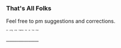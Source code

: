 :PROPERTIES:
:Score: 8
:DateUnix: 1453949803.0
:DateShort: 2016-Jan-28
:END:

*** That's All Folks
    :PROPERTIES:
    :CUSTOM_ID: thats-all-folks
    :END:
Feel free to pm suggestions and corrections.

[[http://i.imgur.com/Sa2GuDh.gif][^{^{^{^{^{^{^{So}}}}}}} ^{^{^{^{^{^{^{Long}}}}}}} ^{^{^{^{^{^{^{And}}}}}}} ^{^{^{^{^{^{^{Thanks}}}}}}} ^{^{^{^{^{^{^{For}}}}}}} ^{^{^{^{^{^{^{All}}}}}}} ^{^{^{^{^{^{^{The}}}}}}} ^{^{^{^{^{^{^{Fish}}}}}}}]]